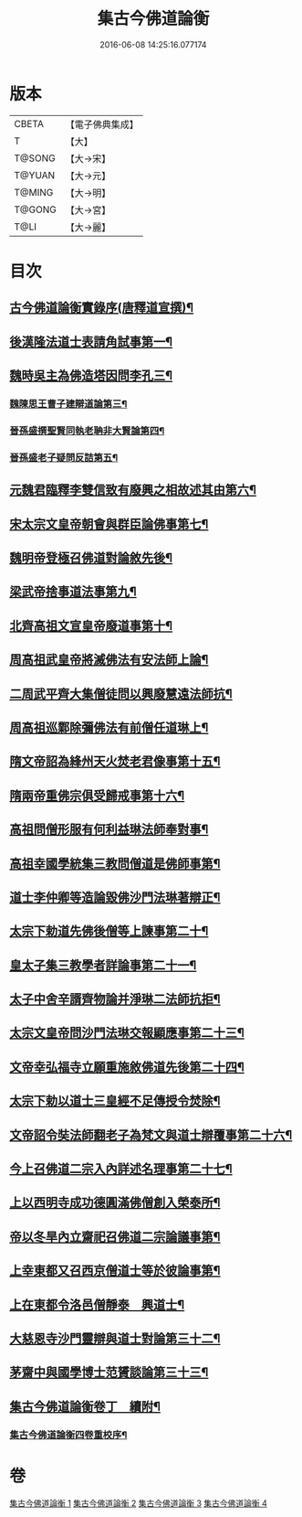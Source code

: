 #+TITLE: 集古今佛道論衡 
#+DATE: 2016-06-08 14:25:16.077174

* 版本
 |     CBETA|【電子佛典集成】|
 |         T|【大】     |
 |    T@SONG|【大→宋】   |
 |    T@YUAN|【大→元】   |
 |    T@MING|【大→明】   |
 |    T@GONG|【大→宮】   |
 |      T@LI|【大→麗】   |

* 目次
** [[file:KR6r0139_001.txt::001-0363a3][古今佛道論衡實錄序(唐釋道宣撰)¶]]
** [[file:KR6r0139_001.txt::001-0363c9][後漢隆法道士表請角試事第一¶]]
** [[file:KR6r0139_001.txt::001-0364c18][魏時吳主為佛造塔因問李孔三¶]]
*** [[file:KR6r0139_001.txt::001-0365a26][魏陳思王曹子建辯道論第三¶]]
*** [[file:KR6r0139_001.txt::001-0365c25][晉孫盛撰聖賢同執老聃非大賢論第四¶]]
*** [[file:KR6r0139_001.txt::001-0366b25][晉孫盛老子疑問反詰第五¶]]
** [[file:KR6r0139_001.txt::001-0368a10][元魏君臨釋李雙信致有廢興之相故述其由第六¶]]
** [[file:KR6r0139_001.txt::001-0369a3][宋太宗文皇帝朝會與群臣論佛事第七¶]]
** [[file:KR6r0139_001.txt::001-0369b13][魏明帝登極召佛道對論敘先後¶]]
** [[file:KR6r0139_001.txt::001-0370a4][梁武帝捨事道法事第九¶]]
** [[file:KR6r0139_001.txt::001-0370c19][北齊高祖文宣皇帝廢道事第十¶]]
** [[file:KR6r0139_002.txt::002-0372a2][周高祖武皇帝將滅佛法有安法師上論¶]]
** [[file:KR6r0139_002.txt::002-0374a15][二周武平齊大集僧徒問以興廢慧遠法師抗¶]]
** [[file:KR6r0139_002.txt::002-0374c27][周高祖巡鄴除彌佛法有前僧任道琳上¶]]
** [[file:KR6r0139_002.txt::002-0378b2][隋文帝詔為綘州天火焚老君像事第十五¶]]
** [[file:KR6r0139_002.txt::002-0379a3][隋兩帝重佛宗俱受歸戒事第十六¶]]
** [[file:KR6r0139_003.txt::003-0379c13][高祖問僧形服有何利益琳法師奉對事¶]]
** [[file:KR6r0139_003.txt::003-0381a17][高祖幸國學統集三教問僧道是佛師事第¶]]
** [[file:KR6r0139_003.txt::003-0382b13][道士李仲卿等造論毀佛沙門法琳著辯正¶]]
** [[file:KR6r0139_003.txt::003-0382b28][太宗下勅道先佛後僧等上諫事第二十¶]]
** [[file:KR6r0139_003.txt::003-0383a29][皇太子集三教學者詳論事第二十一¶]]
** [[file:KR6r0139_003.txt::003-0384a9][太子中舍辛諝齊物論并淨琳二法師抗拒¶]]
** [[file:KR6r0139_003.txt::003-0385a13][太宗文皇帝問沙門法琳交報顯應事第二十三¶]]
** [[file:KR6r0139_003.txt::003-0385c14][文帝幸弘福寺立願重施敘佛道先後第二十四¶]]
** [[file:KR6r0139_003.txt::003-0386a22][太宗下勅以道士三皇經不足傳授令焚除¶]]
** [[file:KR6r0139_003.txt::003-0386b25][文帝詔令奘法師翻老子為梵文與道士辯覆事第二十六¶]]
** [[file:KR6r0139_004.txt::004-0387c13][今上召佛道二宗入內詳述名理事第二十七¶]]
** [[file:KR6r0139_004.txt::004-0388c22][上以西明寺成功德圓滿佛僧創入榮泰所¶]]
** [[file:KR6r0139_004.txt::004-0389c21][帝以冬旱內立齋祀召佛道二宗論議事第¶]]
** [[file:KR6r0139_004.txt::004-0391a5][上幸東都又召西京僧道士等於彼論事第¶]]
** [[file:KR6r0139_004.txt::004-0391b13][上在東都令洛邑僧靜泰　興道士¶]]
** [[file:KR6r0139_004.txt::004-0393a15][大慈恩寺沙門靈辯與道士對論第三十二¶]]
** [[file:KR6r0139_004.txt::004-0394c27][茅齋中與國學博士范贇談論第三十三¶]]
** [[file:KR6r0139_004.txt::004-0395b25][集古今佛道論衡卷丁　續附¶]]
*** [[file:KR6r0139_004.txt::004-0397b2][集古今佛道論衡四卷重校序¶]]

* 卷
[[file:KR6r0139_001.txt][集古今佛道論衡 1]]
[[file:KR6r0139_002.txt][集古今佛道論衡 2]]
[[file:KR6r0139_003.txt][集古今佛道論衡 3]]
[[file:KR6r0139_004.txt][集古今佛道論衡 4]]

